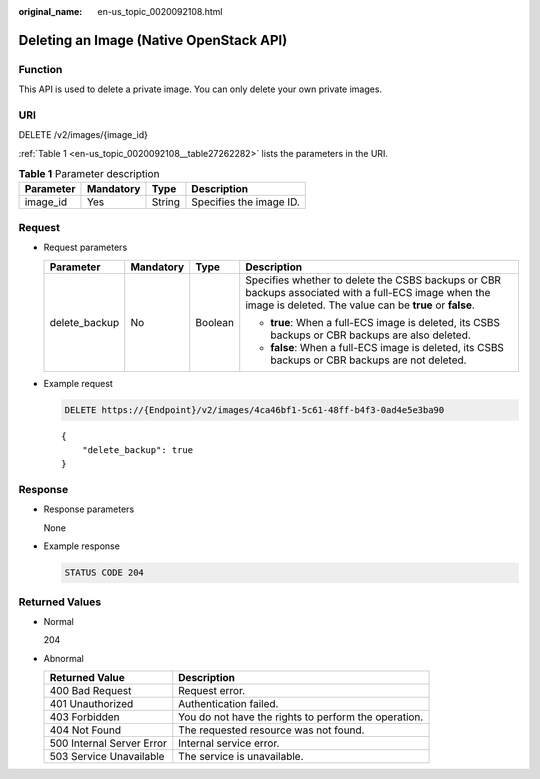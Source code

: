 :original_name: en-us_topic_0020092108.html

.. _en-us_topic_0020092108:

Deleting an Image (Native OpenStack API)
========================================

Function
--------

This API is used to delete a private image. You can only delete your own private images.

URI
---

DELETE /v2/images/{image_id}

:ref:`Table 1 <en-us_topic_0020092108__table27262282>` lists the parameters in the URI.

.. _en-us_topic_0020092108__table27262282:

.. table:: **Table 1** Parameter description

   ========= ========= ====== =======================
   Parameter Mandatory Type   Description
   ========= ========= ====== =======================
   image_id  Yes       String Specifies the image ID.
   ========= ========= ====== =======================

Request
-------

-  Request parameters

   +-----------------+-----------------+-----------------+-----------------------------------------------------------------------------------------------------------------------------------------------------------------+
   | Parameter       | Mandatory       | Type            | Description                                                                                                                                                     |
   +=================+=================+=================+=================================================================================================================================================================+
   | delete_backup   | No              | Boolean         | Specifies whether to delete the CSBS backups or CBR backups associated with a full-ECS image when the image is deleted. The value can be **true** or **false**. |
   |                 |                 |                 |                                                                                                                                                                 |
   |                 |                 |                 | -  **true**: When a full-ECS image is deleted, its CSBS backups or CBR backups are also deleted.                                                                |
   |                 |                 |                 | -  **false**: When a full-ECS image is deleted, its CSBS backups or CBR backups are not deleted.                                                                |
   +-----------------+-----------------+-----------------+-----------------------------------------------------------------------------------------------------------------------------------------------------------------+

-  Example request

   .. code-block:: text

      DELETE https://{Endpoint}/v2/images/4ca46bf1-5c61-48ff-b4f3-0ad4e5e3ba90

   ::

      {
          "delete_backup": true
      }

Response
--------

-  Response parameters

   None

-  Example response

   .. code-block:: text

      STATUS CODE 204

Returned Values
---------------

-  Normal

   204

-  Abnormal

   +---------------------------+------------------------------------------------------+
   | Returned Value            | Description                                          |
   +===========================+======================================================+
   | 400 Bad Request           | Request error.                                       |
   +---------------------------+------------------------------------------------------+
   | 401 Unauthorized          | Authentication failed.                               |
   +---------------------------+------------------------------------------------------+
   | 403 Forbidden             | You do not have the rights to perform the operation. |
   +---------------------------+------------------------------------------------------+
   | 404 Not Found             | The requested resource was not found.                |
   +---------------------------+------------------------------------------------------+
   | 500 Internal Server Error | Internal service error.                              |
   +---------------------------+------------------------------------------------------+
   | 503 Service Unavailable   | The service is unavailable.                          |
   +---------------------------+------------------------------------------------------+
